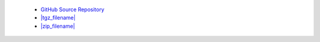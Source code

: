  * `GitHub Source Repository <https://github.com/AllenInstitute/AllenSDK>`_
 * `|tgz_filename| <|tgz_url|>`_
 * `|zip_filename| <|zip_url|>`_
